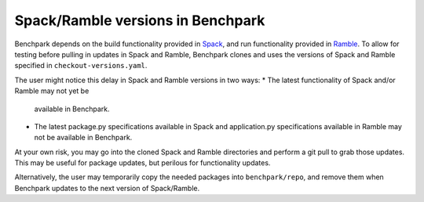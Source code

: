 .. Copyright 2023 Lawrence Livermore National Security, LLC and other
   Benchpark Project Developers. See the top-level COPYRIGHT file for details.

   SPDX-License-Identifier: Apache-2.0

==================================
Spack/Ramble versions in Benchpark
==================================

Benchpark depends on the build functionality provided in
`Spack <https://github.com/spack/spack>`_,
and run functionality provided in
`Ramble <https://github.com/GoogleCloudPlatform/ramble>`_.
To allow for testing before pulling in updates in Spack and Ramble,
Benchpark clones and uses the versions of Spack and Ramble
specified in ``checkout-versions.yaml``.

The user might notice this delay in Spack and Ramble versions
in two ways:
* The latest functionality of Spack and/or Ramble may not yet be
  available in Benchpark.
* The latest package.py specifications available in Spack
  and application.py specifications available in Ramble
  may not be available in Benchpark.

At your own risk, you may go into the cloned Spack and Ramble
directories and perform a git pull to grab those updates.
This may be useful for package updates, but perilous for
functionality updates.

Alternatively, the user may temporarily copy the needed packages
into ``benchpark/repo``, and remove them when Benchpark updates
to the next version of Spack/Ramble.

